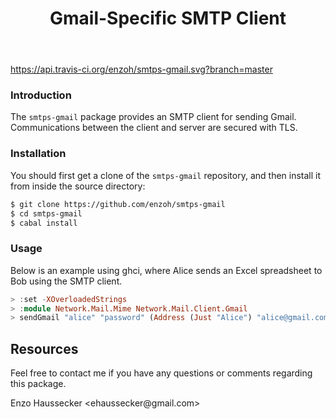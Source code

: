 #+TITLE: Gmail-Specific SMTP Client
[[https://travis-ci.org/enzoh/smtps-gmail][https://api.travis-ci.org/enzoh/smtps-gmail.svg?branch=master]] [[https://hackage.haskell.org/package/smtps-gmail][https://img.shields.io/hackage/v/smtps-gmail.svg]] [[http://packdeps.haskellers.com/feed?needle=smtps-gmail][https://img.shields.io/hackage-deps/v/smtps-gmail.svg]]

*** Introduction

The ~smtps-gmail~ package provides an SMTP client
for sending Gmail. Communications between the client
and server are secured with TLS.

*** Installation

You should first get a clone of the ~smtps-gmail~
repository, and then install it from inside the
source directory:

#+BEGIN_SRC bash
$ git clone https://github.com/enzoh/smtps-gmail
$ cd smtps-gmail
$ cabal install
#+END_SRC

*** Usage

Below is an example using ghci, where Alice sends
an Excel spreadsheet to Bob using the SMTP client. 

#+BEGIN_SRC haskell
> :set -XOverloadedStrings
> :module Network.Mail.Mime Network.Mail.Client.Gmail
> sendGmail "alice" "password" (Address (Just "Alice") "alice@gmail.com") [Address (Just "Bob") "bob@example.com"] [] [] "Excel Spreadsheet" "Hi Bob,\n\nThe Excel spreadsheet is attached.\n\nRegards,\n\nAlice" ["Spreadsheet.xls"] 10000000
#+END_SRC

** Resources

Feel free to contact me if you have any questions
or comments regarding this package.

Enzo Haussecker <ehaussecker@gmail.com>
